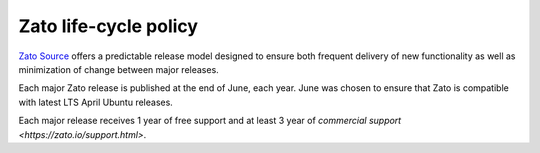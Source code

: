 Zato life-cycle policy
======================

`Zato Source <https://zato.io>`_ offers a predictable release model designed to ensure both frequent delivery of new functionality
as well as minimization of change between major releases.

Each major Zato release is published at the end of June, each year. June was chosen to ensure that Zato is compatible with
latest LTS April Ubuntu releases.

Each major release receives 1 year of free support and at least 3 year of `commercial support <https://zato.io/support.html>`.
